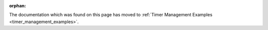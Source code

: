 :orphan:

The documentation which was found on this page has moved to
:ref:`Timer Management Examples <timer_management_examples>`.
